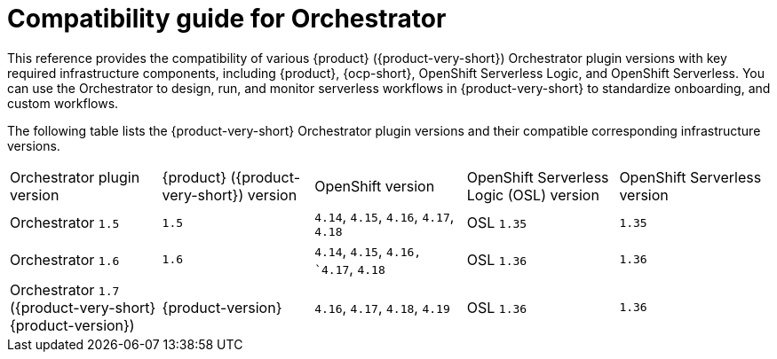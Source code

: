 :_mod-docs-content-type: REFERENCE

[id="con-compatibility-guide-for-orchestrator.adoc_{context}"]
= Compatibility guide for Orchestrator

This reference provides the compatibility of various {product} ({product-very-short}) Orchestrator plugin versions with key required infrastructure components, including {product}, {ocp-short}, OpenShift Serverless Logic, and OpenShift Serverless. You can use the Orchestrator to design, run, and monitor serverless workflows in {product-very-short} to standardize onboarding, and custom workflows.

The following table lists the {product-very-short} Orchestrator plugin versions and their compatible corresponding infrastructure versions.

[cols="2,2,2,2,2"]
|===
| Orchestrator plugin version | {product} ({product-very-short}) version | OpenShift version | OpenShift Serverless Logic (OSL) version | OpenShift Serverless version
| Orchestrator `1.5` | `1.5` | `4.14`, `4.15`, `4.16`, `4.17`, `4.18` | OSL `1.35` | `1.35`
| Orchestrator `1.6` | `1.6` | `4.14`, `4.15`, `4.16, `4.17`, `4.18` | OSL `1.36` | `1.36`
| Orchestrator `1.7` ({product-very-short} {product-version}) | {product-version} | `4.16`, `4.17`, `4.18`, `4.19` | OSL `1.36` | `1.36`
|===